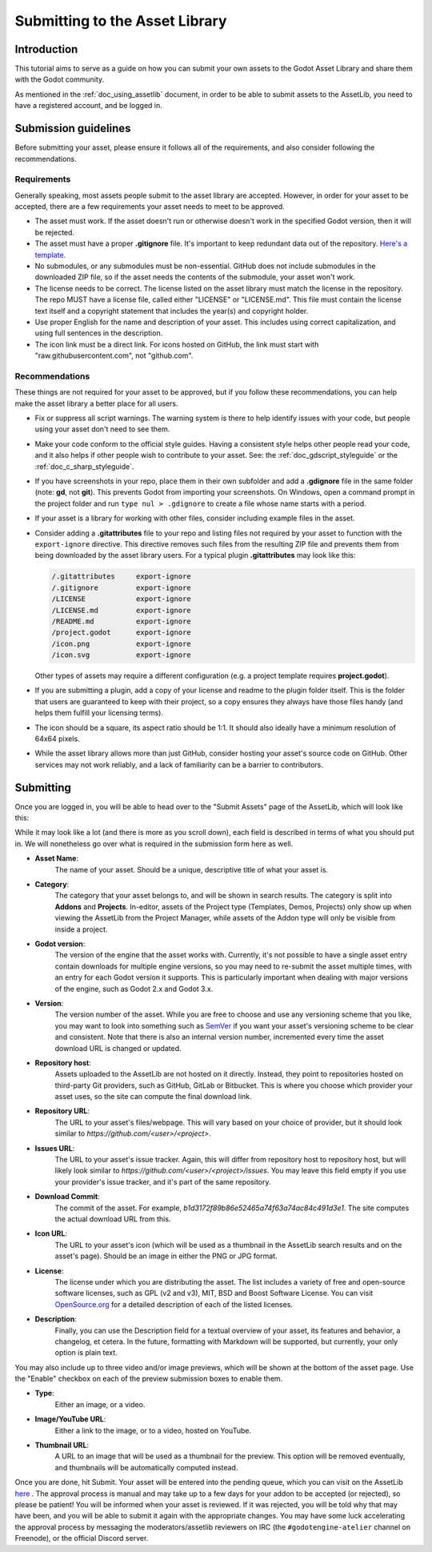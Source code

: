 .. _doc_uploading_to_assetlib:

Submitting to the Asset Library
===============================

Introduction
------------

This tutorial aims to serve as a guide on how you can submit your own assets
to the Godot Asset Library and share them with the Godot community.

As mentioned in the :ref:`doc_using_assetlib` document, in order to be able to
submit assets to the AssetLib, you need to have a registered account, and be
logged in.

Submission guidelines
---------------------

Before submitting your asset, please ensure it follows all of the
requirements, and also consider following the recommendations.

Requirements
~~~~~~~~~~~~

Generally speaking, most assets people submit to the asset library
are accepted. However, in order for your asset to be accepted, there
are a few requirements your asset needs to meet to be approved.

* The asset must work. If the asset doesn't run or otherwise doesn't
  work in the specified Godot version, then it will be rejected.

* The asset must have a proper **.gitignore** file. It's important to
  keep redundant data out of the repository.
  `Here's a template. <https://github.com/github/gitignore/blob/master/Godot.gitignore>`_

* No submodules, or any submodules must be non-essential. GitHub
  does not include submodules in the downloaded ZIP file, so if the
  asset needs the contents of the submodule, your asset won't work.

* The license needs to be correct. The license listed on the asset
  library must match the license in the repository. The repo MUST
  have a license file, called either "LICENSE" or "LICENSE.md".
  This file must contain the license text itself and a copyright
  statement that includes the year(s) and copyright holder.

* Use proper English for the name and description of your asset.
  This includes using correct capitalization, and using full
  sentences in the description.

* The icon link must be a direct link. For icons hosted on GitHub, the
  link must start with "raw.githubusercontent.com", not "github.com".

Recommendations
~~~~~~~~~~~~~~~

These things are not required for your asset to be approved, but
if you follow these recommendations, you can help make the asset
library a better place for all users.

* Fix or suppress all script warnings. The warning system is there to
  help identify issues with your code, but people using your asset
  don't need to see them.

* Make your code conform to the official style guides. Having a
  consistent style helps other people read your code, and it also helps
  if other people wish to contribute to your asset. See: the
  :ref:`doc_gdscript_styleguide` or the :ref:`doc_c_sharp_styleguide`.

* If you have screenshots in your repo, place them in their own subfolder
  and add a **.gdignore** file in the same folder (note: **gd**, not **git**).
  This prevents Godot from importing your screenshots.
  On Windows, open a command prompt in the project folder and run
  ``type nul > .gdignore`` to create a file whose name starts with a period.

* If your asset is a library for working with other files,
  consider including example files in the asset.

* Consider adding a **.gitattributes** file to your repo and listing
  files not required by your asset to function with the ``export-ignore``
  directive. This directive removes such files from the resulting ZIP file
  and prevents them from being downloaded by the asset library users.
  For a typical plugin **.gitattributes** may look like this:

  .. code-block:: none

    /.gitattributes     export-ignore
    /.gitignore         export-ignore
    /LICENSE            export-ignore
    /LICENSE.md         export-ignore
    /README.md          export-ignore
    /project.godot      export-ignore
    /icon.png           export-ignore
    /icon.svg           export-ignore

  Other types of assets may require a different configuration (e.g.
  a project template requires **project.godot**).

* If you are submitting a plugin, add a copy of your license and readme
  to the plugin folder itself. This is the folder that users are guaranteed to
  keep with their project, so a copy ensures they always have those files handy
  (and helps them fulfill your licensing terms).

* The icon should be a square, its aspect ratio should be 1:1. It should
  also ideally have a minimum resolution of 64x64 pixels.

* While the asset library allows more than just GitHub, consider
  hosting your asset's source code on GitHub. Other services may not
  work reliably, and a lack of familiarity can be a barrier to contributors.

Submitting
----------

Once you are logged in, you will be able to head over to the "Submit Assets" page
of the AssetLib, which will look like this:

|image0|

While it may look like a lot (and there is more as you scroll down), each field is
described in terms of what you should put in. We will nonetheless go over what
is required in the submission form here as well.

* **Asset Name**:
    The name of your asset. Should be a unique, descriptive title of
    what your asset is.
* **Category**:
    The category that your asset belongs to, and will be shown in
    search results. The category is split into **Addons** and **Projects**.
    In-editor, assets of the Project type (Templates, Demos, Projects) only show
    up when viewing the AssetLib from the Project Manager, while assets of the
    Addon type will only be visible from inside a project.
* **Godot version**:
    The version of the engine that the asset works with.
    Currently, it's not possible to have a single asset entry contain downloads for
    multiple engine versions, so you may need to re-submit the asset multiple times,
    with an entry for each Godot version it supports. This is particularly important
    when dealing with major versions of the engine, such as Godot 2.x and Godot 3.x.
* **Version**:
    The version number of the asset. While you are free to choose
    and use any versioning scheme that you like, you may want to look into
    something such as `SemVer <https://semver.org>`_ if you want your asset's
    versioning scheme to be clear and consistent. Note that there is also an
    internal version number, incremented every time the asset download URL is
    changed or updated.
* **Repository host**:
    Assets uploaded to the AssetLib are not hosted on it
    directly. Instead, they point to repositories hosted on third-party Git providers,
    such as GitHub, GitLab or Bitbucket. This is where you choose which provider
    your asset uses, so the site can compute the final download link.
* **Repository URL**:
    The URL to your asset's files/webpage. This will vary
    based on your choice of provider, but it should look similar to `https://github.com/<user>/<project>`.
* **Issues URL**:
    The URL to your asset's issue tracker. Again, this will differ
    from repository host to repository host, but will likely look similar to
    `https://github.com/<user>/<project>/issues`. You may leave this field empty
    if you use your provider's issue tracker, and it's part of the same repository.
* **Download Commit**:
    The commit of the asset. For example,
    `b1d3172f89b86e52465a74f63a74ac84c491d3e1`. The site computes
    the actual download URL from this.
* **Icon URL**:
    The URL to your asset's icon (which will be used as a thumbnail
    in the AssetLib search results and on the asset's page). Should be an image
    in either the PNG or JPG format.
* **License**:
    The license under which you are distributing the asset. The list
    includes a variety of free and open-source software licenses, such as GPL
    (v2 and v3), MIT, BSD and Boost Software License. You can visit `OpenSource.org <https://opensource.org>`_
    for a detailed description of each of the listed licenses.
* **Description**:
    Finally, you can use the Description field for a textual
    overview of your asset, its features and behavior, a changelog, et cetera. In the
    future, formatting with Markdown will be supported, but currently, your only
    option is plain text.

You may also include up to three video and/or image previews, which will be shown
at the bottom of the asset page. Use the "Enable" checkbox on each of the preview
submission boxes to enable them.

* **Type**:
    Either an image, or a video.
* **Image/YouTube URL**:
    Either a link to the image, or to a video, hosted on YouTube.
* **Thumbnail URL**:
    A URL to an image that will be used as a thumbnail for the
    preview. This option will be removed eventually, and thumbnails will be automatically
    computed instead.

Once you are done, hit Submit. Your asset will be entered into the pending queue,
which you can visit on the AssetLib `here <https://godotengine.org/asset-library/asset/edit?&asset=-1>`_ . The approval process is manual and may
take up to a few days for your addon to be accepted (or rejected), so please
be patient! You will be informed when your asset is reviewed. If it was rejected,
you will be told why that may have been, and you will be able to submit it again
with the appropriate changes.
You may have some luck accelerating the approval process by messaging the
moderators/assetlib reviewers on IRC (the ``#godotengine-atelier`` channel on Freenode),
or the official Discord server.

.. |image0| image:: img/assetlib_submit.png

